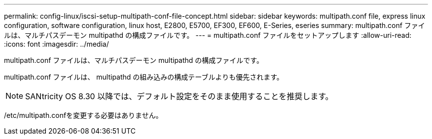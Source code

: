 ---
permalink: config-linux/iscsi-setup-multipath-conf-file-concept.html 
sidebar: sidebar 
keywords: multipath.conf file, express linux configuration, software configuration, linux host, E2800, E5700, EF300, EF600, E-Series, eseries 
summary: multipath.conf ファイルは、マルチパスデーモン multipathd の構成ファイルです。 
---
= multipath.conf ファイルをセットアップします
:allow-uri-read: 
:icons: font
:imagesdir: ../media/


[role="lead"]
multipath.conf ファイルは、マルチパスデーモン multipathd の構成ファイルです。

multipath.conf ファイルは、 multipathd の組み込みの構成テーブルよりも優先されます。


NOTE: SANtricity OS 8.30 以降では、デフォルト設定をそのまま使用することを推奨します。

/etc/multipath.confを変更する必要はありません。
